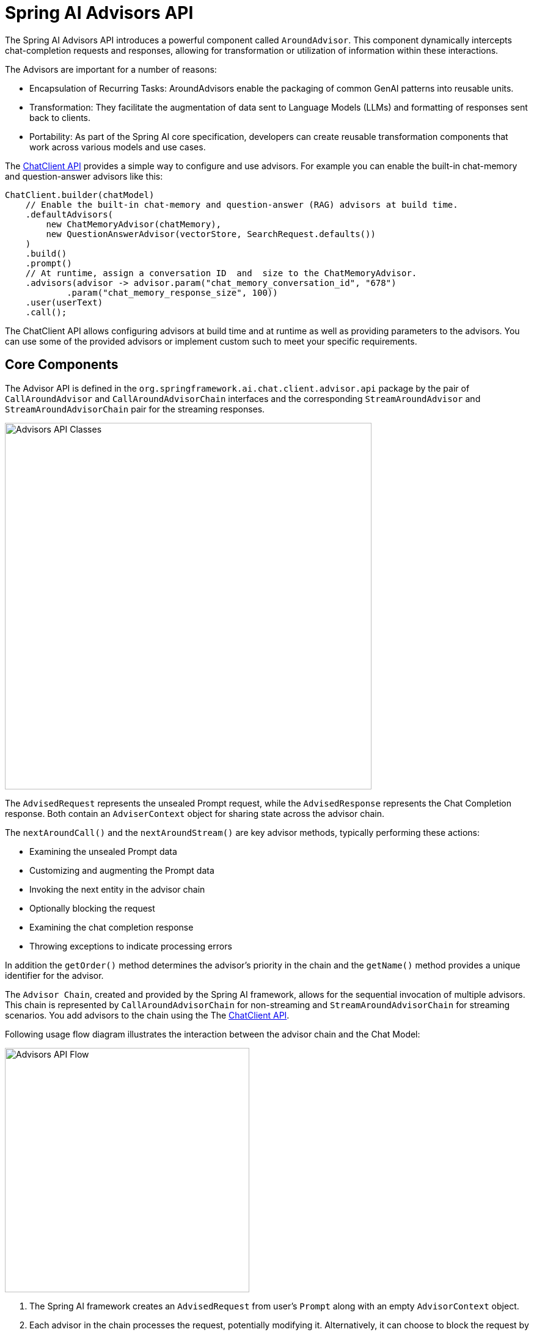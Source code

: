 [[Advisors]]

= Spring AI Advisors API

The Spring AI Advisors API introduces a powerful component called `AroundAdvisor`. 
This component dynamically intercepts chat-completion requests and responses, allowing for transformation or utilization of information within these interactions.

The Advisors are important for a number of reasons:

 - Encapsulation of Recurring Tasks: AroundAdvisors enable the packaging of common GenAI patterns into reusable units.
 - Transformation: They facilitate the augmentation of data sent to Language Models (LLMs) and formatting of responses sent back to clients.
 - Portability: As part of the Spring AI core specification, developers can create reusable transformation components that work across various models and use cases.

The xref:api/chatclient.adoc#_advisor_configuration_in_chatclient[ChatClient API] provides a simple way to configure and use advisors. For example you can enable the built-in chat-memory and question-answer advisors like this:

[source,java]
----
ChatClient.builder(chatModel)
    // Enable the built-in chat-memory and question-answer (RAG) advisors at build time.
    .defaultAdvisors(
        new ChatMemoryAdvisor(chatMemory),
        new QuestionAnswerAdvisor(vectorStore, SearchRequest.defaults())
    )
    .build()
    .prompt()
    // At runtime, assign a conversation ID  and  size to the ChatMemoryAdvisor.
    .advisors(advisor -> advisor.param("chat_memory_conversation_id", "678") 
            .param("chat_memory_response_size", 100)) 
    .user(userText)
    .call();
----

The ChatClient API allows configuring advisors at build time and at runtime as well as providing parameters to the advisors.
You can use some of the provided advisors or implement custom such to meet your specific requirements.

== Core Components

The Advisor API is defined in the `org.springframework.ai.chat.client.advisor.api` package by the pair of `CallAroundAdvisor` and `CallAroundAdvisorChain` interfaces and the corresponding `StreamAroundAdvisor` and `StreamAroundAdvisorChain` pair for the streaming responses.

image::advisors-api-classes.jpg[Advisors API Classes, width=600, align="center"]

The `AdvisedRequest` represents the unsealed Prompt request, while the `AdvisedResponse` represents the Chat Completion response.
Both contain an `AdviserContext` object for sharing state across the advisor chain.

The `nextAroundCall()` and the `nextAroundStream()` are key advisor methods, typically performing these actions:

* Examining the unsealed Prompt data
* Customizing and augmenting the Prompt data
* Invoking the next entity in the advisor chain
* Optionally blocking the request
* Examining the chat completion response
* Throwing exceptions to indicate processing errors

In addition the `getOrder()` method determines the advisor's priority in the chain and the `getName()` method provides a unique identifier for the advisor.

The `Advisor Chain`, created and provided by the Spring AI framework, allows for the sequential invocation of multiple advisors. 
This chain is represented by `CallAroundAdvisorChain` for non-streaming and `StreamAroundAdvisorChain` for streaming scenarios.
You add advisors to the chain using the The xref:api/chatclient.adoc#_advisor_configuration_in_chatclient[ChatClient API].

Following usage flow diagram illustrates the interaction between the advisor chain and the Chat Model:

image::advisors-flow.jpg[Advisors API Flow, width=400, align="left"]

. The Spring AI framework creates an `AdvisedRequest` from user's `Prompt` along with an empty `AdvisorContext` object.
. Each advisor in the chain processes the request, potentially modifying it. Alternatively, it can choose to block the request by not making the call to invoke the next entity. In the latter case, the advisor is responsible for filling out the response.
. The final advisor, provided by the framework, sends the request to the `Chat Model`.
. The Chat Model's response is then passed back through the advisor chain and converted into `AdvisedResponse`. Later includes the shared `AdvisorContext` instance.
. Each advisor can process or modify the response.
. The final `AdvisedResponse` is returned to the client by extracting the `ChatCompletion`.

== Implementing an Advisor

To create an advisor, implement either `CallAroundAdvisor` or `StreamAroundAdvisor` (or both). The key method to implement is `nextAroundCall()` for non-streaming or `nextAroundStream()` for streaming advisors.

=== Logging Advisor Example

[source,java]
----
public class SimpleLoggerAdvisor implements CallAroundAdvisor, StreamAroundAdvisor {

	private static final Logger logger = LoggerFactory.getLogger(SimpleLoggerAdvisor.class);

	@Override
	public String getName() {
		return this.getClass().getSimpleName();
	}

	@Override
	public int getOrder() {
		return 0;
	}

	@Override
	public AdvisedResponse aroundCall(AdvisedRequest advisedRequest, CallAroundAdvisorChain chain) {

		logger.debug("BEFORE: {}", advisedRequest);

		AdvisedResponse advisedResponse = chain.nextAroundCall(advisedRequest);

		logger.debug("AFTER: {}", advisedResponse);

		return advisedResponse;
	}

	@Override
	public Flux<AdvisedResponse> aroundStream(AdvisedRequest advisedRequest, StreamAroundAdvisorChain chain) {

		logger.debug("BEFORE: {}", advisedRequest);

		Flux<AdvisedResponse> advisedResponses = chain.nextAroundStream(advisedRequest);
		
        return new MessageAggregator().aggregateAdvisedResponse(advisedResponses, 
                    advisedResponse -> logger.debug("AFTER: {}", advisedResponse));
	}
}
----

=== Streaming vs Non-Streaming

image::advisors-non-stream-vs-stream.jpg[Advisors Streaming vs Non-Streaming Flow, width=800, align="left"]

* Non-streaming advisors work with complete requests and responses.
* Streaming advisors handle requests and responses as continuous streams, using reactive programming concepts (e.g., Flux for responses).


// TODO - Add a section on how to implement a streaming advisor with blocking and non-blocking code.

[source,java]
----
@Override
public Flux<AdvisedResponse> aroundStream(AdvisedRequest advisedRequest, StreamAroundAdvisorChain chain) {
    
    return  Mono.just(advisedRequest)
            .publishOn(Schedulers.boundedElastic())
            .map(request -> {
                // This can be executed by blocking and non-blocking Threads.
                // Advisor before next section
            })
            .flatMapMany(request -> chain.nextAroundStream(request))
            .map(response -> {
                // Advisor after next section
            });
}
----


=== Best Practices

. Keep advisors focused on specific tasks for better modularity.
. Use the `adviseContext` to share state between advisors when necessary.
. Implement both streaming and non-streaming versions of your advisor for maximum flexibility.
. Carefully consider the order of advisors in your chain to ensure proper data flow.

The Spring AI Advisors API provides a flexible and powerful way to intercept, modify, and enhance AI-driven interactions in your Spring applications. By leveraging this API, developers can create more sophisticated, reusable, and maintainable AI components.